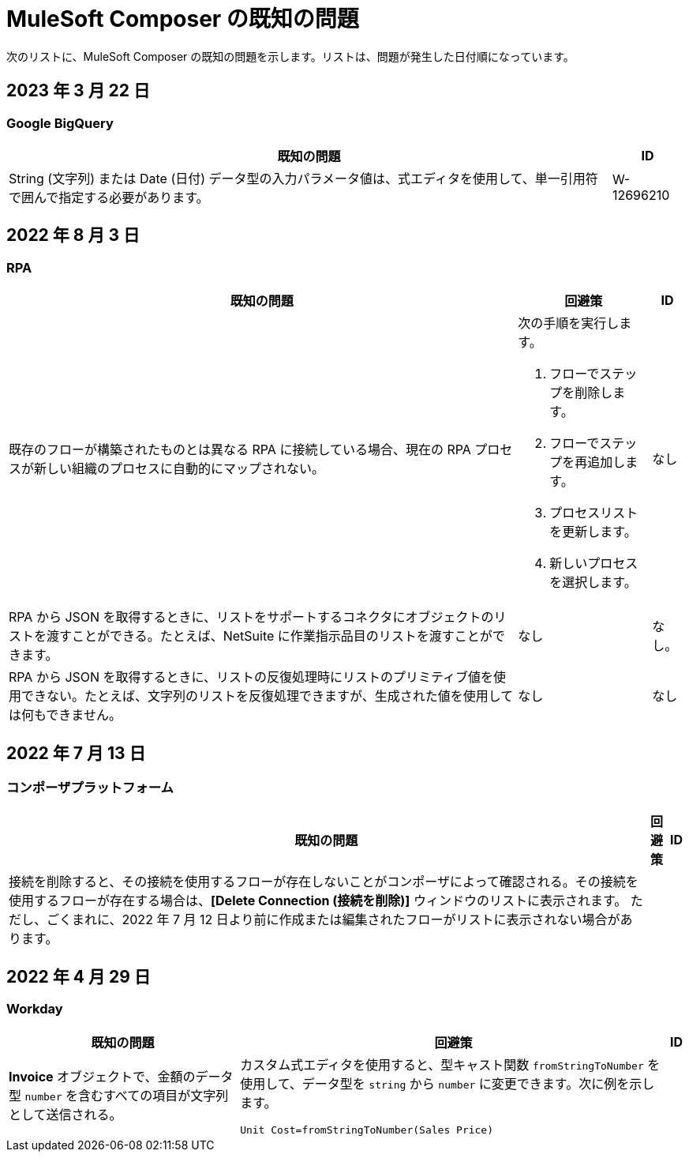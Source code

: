 = MuleSoft Composer の既知の問題

次のリストに、MuleSoft Composer の既知の問題を示します。リストは、問題が発生した日付順になっています。

== 2023 年 3 月 22 日

=== Google BigQuery

[%header%autowidth.spread]

|===

|既知の問題|ID

|String (文字列) または Date (日付) データ型の入力パラメータ値は、式エディタを使用して、単一引用符で囲んで指定する必要があります。 | W-12696210
|===

== 2022 年 8 月 3 日

//include::_partials/rpa-ki.adoc[]
=== RPA

[%header%autowidth.spread]

|===

|既知の問題 |回避策 |ID

|既存のフローが構築されたものとは異なる RPA に接続している場合、現在の RPA プロセスが新しい組織のプロセスに自動的にマップされない。

a| 次の手順を実行します。

. フローでステップを削除します。
. フローでステップを再追加します。
. プロセスリストを更新します。
. 新しいプロセスを選択します。
| なし

|RPA から JSON を取得するときに、リストをサポートするコネクタにオブジェクトのリストを渡すことができる。たとえば、NetSuite に作業指示品目のリストを渡すことができます。 |なし | なし。

|RPA から JSON を取得するときに、リストの反復処理時にリストのプリミティブ値を使用できない。たとえば、文字列のリストを反復処理できますが、生成された値を使用しては何もできません。 |なし |なし

|===


== 2022 年 7 月 13 日

=== コンポーザプラットフォーム

[%header%autowidth.spread]

|===

|既知の問題|回避策 |ID

|接続を削除すると、その接続を使用するフローが存在しないことがコンポーザによって確認される。その接続を使用するフローが存在する場合は、​*[Delete Connection (接続を削除)]*​ ウィンドウのリストに表示されます。  ただし、ごくまれに、2022 年 7 月 12 日より前に作成または編集されたフローがリストに表示されない場合があります。 | |
|===

== 2022 年 4 月 29 日

//include::_partials/workday-ki.adoc[]

=== Workday

[%header%autowidth.spread]

|===

|既知の問題 |回避策 |ID

|*Invoice*​ オブジェクトで、金額のデータ型 ​`number`​ を含むすべての項目が文字列として送信される。 | カスタム式エディタを使用すると、型キャスト関数 ​`fromStringToNumber`​ を使用して、データ型を ​`string`​ から ​`number`​ に変更できます。次に例を示します。 +

`Unit Cost=fromStringToNumber(Sales Price)` + |

|===
